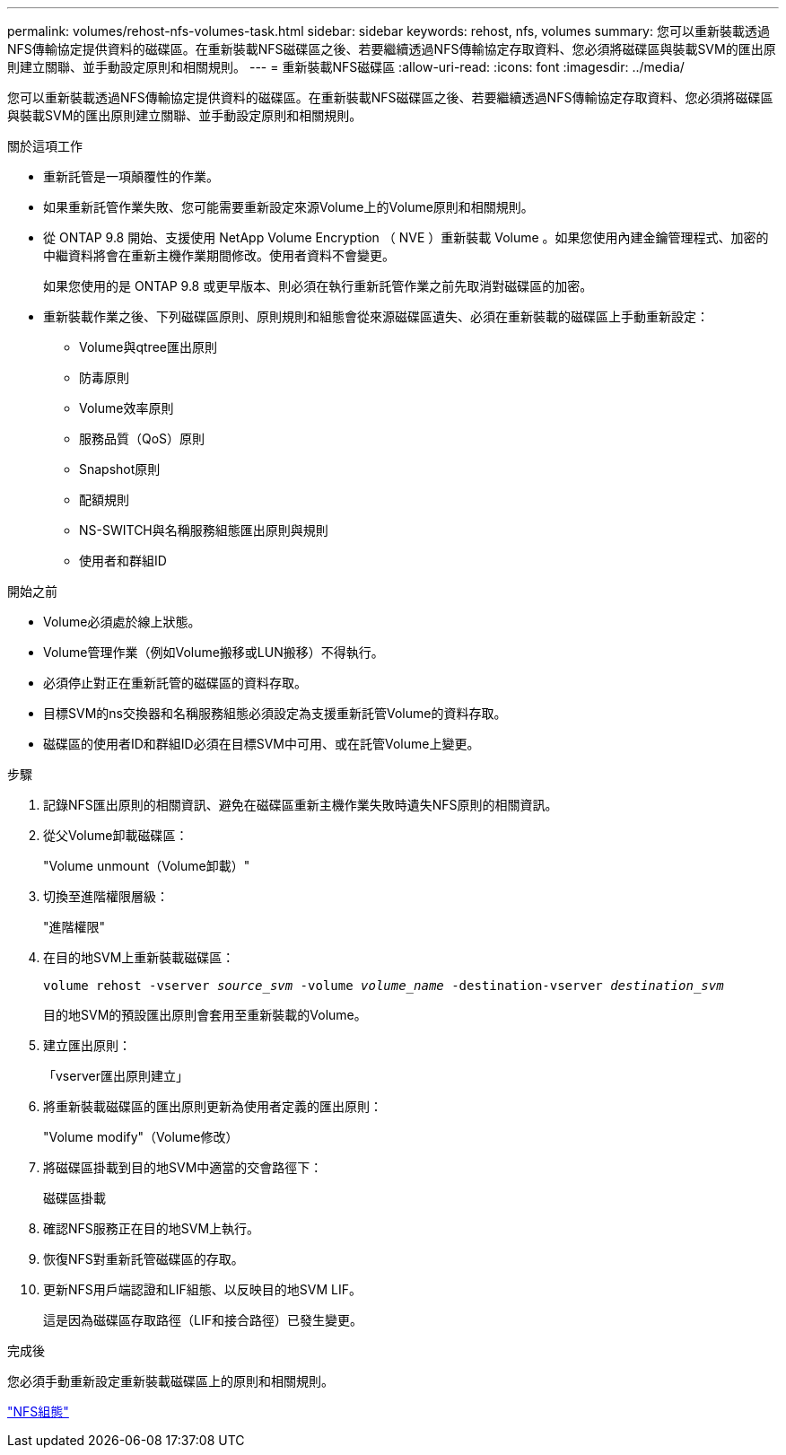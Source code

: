 ---
permalink: volumes/rehost-nfs-volumes-task.html 
sidebar: sidebar 
keywords: rehost, nfs, volumes 
summary: 您可以重新裝載透過NFS傳輸協定提供資料的磁碟區。在重新裝載NFS磁碟區之後、若要繼續透過NFS傳輸協定存取資料、您必須將磁碟區與裝載SVM的匯出原則建立關聯、並手動設定原則和相關規則。 
---
= 重新裝載NFS磁碟區
:allow-uri-read: 
:icons: font
:imagesdir: ../media/


[role="lead"]
您可以重新裝載透過NFS傳輸協定提供資料的磁碟區。在重新裝載NFS磁碟區之後、若要繼續透過NFS傳輸協定存取資料、您必須將磁碟區與裝載SVM的匯出原則建立關聯、並手動設定原則和相關規則。

.關於這項工作
* 重新託管是一項顛覆性的作業。
* 如果重新託管作業失敗、您可能需要重新設定來源Volume上的Volume原則和相關規則。
* 從 ONTAP 9.8 開始、支援使用 NetApp Volume Encryption （ NVE ）重新裝載 Volume 。如果您使用內建金鑰管理程式、加密的中繼資料將會在重新主機作業期間修改。使用者資料不會變更。
+
如果您使用的是 ONTAP 9.8 或更早版本、則必須在執行重新託管作業之前先取消對磁碟區的加密。



* 重新裝載作業之後、下列磁碟區原則、原則規則和組態會從來源磁碟區遺失、必須在重新裝載的磁碟區上手動重新設定：
+
** Volume與qtree匯出原則
** 防毒原則
** Volume效率原則
** 服務品質（QoS）原則
** Snapshot原則
** 配額規則
** NS-SWITCH與名稱服務組態匯出原則與規則
** 使用者和群組ID




.開始之前
* Volume必須處於線上狀態。
* Volume管理作業（例如Volume搬移或LUN搬移）不得執行。
* 必須停止對正在重新託管的磁碟區的資料存取。
* 目標SVM的ns交換器和名稱服務組態必須設定為支援重新託管Volume的資料存取。
* 磁碟區的使用者ID和群組ID必須在目標SVM中可用、或在託管Volume上變更。


.步驟
. 記錄NFS匯出原則的相關資訊、避免在磁碟區重新主機作業失敗時遺失NFS原則的相關資訊。
. 從父Volume卸載磁碟區：
+
"Volume unmount（Volume卸載）"

. 切換至進階權限層級：
+
"進階權限"

. 在目的地SVM上重新裝載磁碟區：
+
`volume rehost -vserver _source_svm_ -volume _volume_name_ -destination-vserver _destination_svm_`

+
目的地SVM的預設匯出原則會套用至重新裝載的Volume。

. 建立匯出原則：
+
「vserver匯出原則建立」

. 將重新裝載磁碟區的匯出原則更新為使用者定義的匯出原則：
+
"Volume modify"（Volume修改）

. 將磁碟區掛載到目的地SVM中適當的交會路徑下：
+
磁碟區掛載

. 確認NFS服務正在目的地SVM上執行。
. 恢復NFS對重新託管磁碟區的存取。
. 更新NFS用戶端認證和LIF組態、以反映目的地SVM LIF。
+
這是因為磁碟區存取路徑（LIF和接合路徑）已發生變更。



.完成後
您必須手動重新設定重新裝載磁碟區上的原則和相關規則。

https://docs.netapp.com/us-en/ontap-sm-classic/nfs-config/index.html["NFS組態"]
